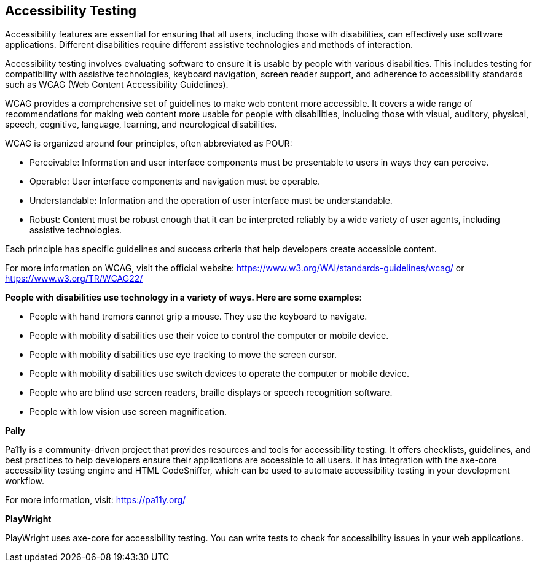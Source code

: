== Accessibility Testing

Accessibility features are essential for ensuring that all users, including those with disabilities, can effectively use software applications. Different disabilities require different assistive technologies and methods of interaction.

Accessibility testing involves evaluating software to ensure it is usable by people with various disabilities. This includes testing for compatibility with assistive technologies, keyboard navigation, screen reader support, and adherence to accessibility standards such as WCAG (Web Content Accessibility Guidelines).

WCAG provides a comprehensive set of guidelines to make web content more accessible. It covers a wide range of recommendations for making web content more usable for people with disabilities, including those with visual, auditory, physical, speech, cognitive, language, learning, and neurological disabilities.

WCAG is organized around four principles, often abbreviated as POUR:

* Perceivable: Information and user interface components must be presentable to users in ways they can perceive.
* Operable: User interface components and navigation must be operable.
* Understandable: Information and the operation of user interface must be understandable.
* Robust: Content must be robust enough that it can be interpreted reliably by a wide variety of user agents, including assistive technologies.

Each principle has specific guidelines and success criteria that help developers create accessible content.

For more information on WCAG, visit the official website: https://www.w3.org/WAI/standards-guidelines/wcag/ or https://www.w3.org/TR/WCAG22/


*People with disabilities use technology in a variety of ways. Here are some examples*:

* People with hand tremors cannot grip a mouse. They use the keyboard to navigate.
* People with mobility disabilities use their voice to control the computer or mobile device.
* People with mobility disabilities use eye tracking to move the screen cursor.
* People with mobility disabilities use switch devices to operate the computer or mobile device.
* People who are blind use screen readers, braille displays or speech recognition software.
* People with low vision use screen magnification.


*Pally*

Pa11y is a community-driven project that provides resources and tools for accessibility testing. It offers checklists, guidelines, and best practices to help developers ensure their applications are accessible to all users. It has integration with the axe-core accessibility testing engine and HTML CodeSniffer, which can be used to automate accessibility testing in your development workflow. 

For more information, visit: https://pa11y.org/


*PlayWright*

PlayWright uses axe-core for accessibility testing. You can write tests to check for accessibility issues in your web applications.